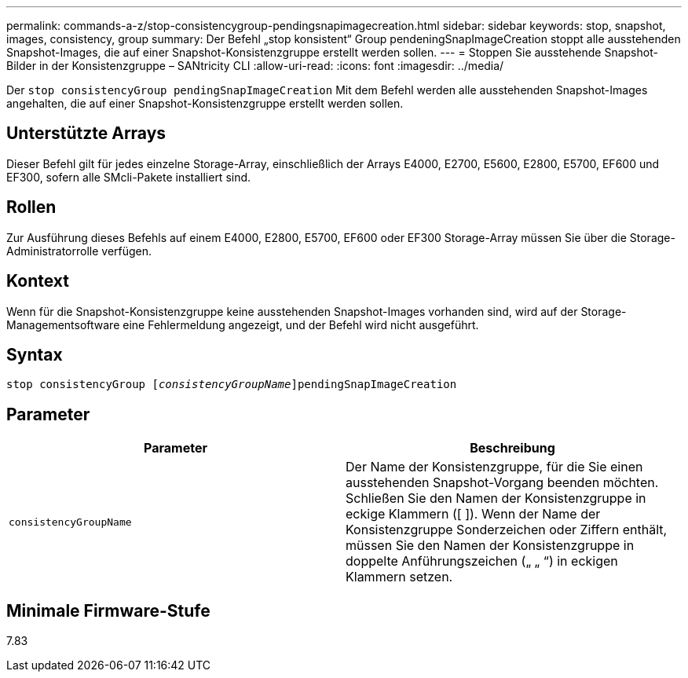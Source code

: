 ---
permalink: commands-a-z/stop-consistencygroup-pendingsnapimagecreation.html 
sidebar: sidebar 
keywords: stop, snapshot, images, consistency, group 
summary: Der Befehl „stop konsistent“ Group pendeningSnapImageCreation stoppt alle ausstehenden Snapshot-Images, die auf einer Snapshot-Konsistenzgruppe erstellt werden sollen. 
---
= Stoppen Sie ausstehende Snapshot-Bilder in der Konsistenzgruppe – SANtricity CLI
:allow-uri-read: 
:icons: font
:imagesdir: ../media/


[role="lead"]
Der `stop consistencyGroup pendingSnapImageCreation` Mit dem Befehl werden alle ausstehenden Snapshot-Images angehalten, die auf einer Snapshot-Konsistenzgruppe erstellt werden sollen.



== Unterstützte Arrays

Dieser Befehl gilt für jedes einzelne Storage-Array, einschließlich der Arrays E4000, E2700, E5600, E2800, E5700, EF600 und EF300, sofern alle SMcli-Pakete installiert sind.



== Rollen

Zur Ausführung dieses Befehls auf einem E4000, E2800, E5700, EF600 oder EF300 Storage-Array müssen Sie über die Storage-Administratorrolle verfügen.



== Kontext

Wenn für die Snapshot-Konsistenzgruppe keine ausstehenden Snapshot-Images vorhanden sind, wird auf der Storage-Managementsoftware eine Fehlermeldung angezeigt, und der Befehl wird nicht ausgeführt.



== Syntax

[source, cli, subs="+macros"]
----
stop consistencyGroup pass:quotes[[_consistencyGroupName_]]pendingSnapImageCreation
----


== Parameter

[cols="2*"]
|===
| Parameter | Beschreibung 


 a| 
`consistencyGroupName`
 a| 
Der Name der Konsistenzgruppe, für die Sie einen ausstehenden Snapshot-Vorgang beenden möchten. Schließen Sie den Namen der Konsistenzgruppe in eckige Klammern ([ ]). Wenn der Name der Konsistenzgruppe Sonderzeichen oder Ziffern enthält, müssen Sie den Namen der Konsistenzgruppe in doppelte Anführungszeichen („ „ “) in eckigen Klammern setzen.

|===


== Minimale Firmware-Stufe

7.83

